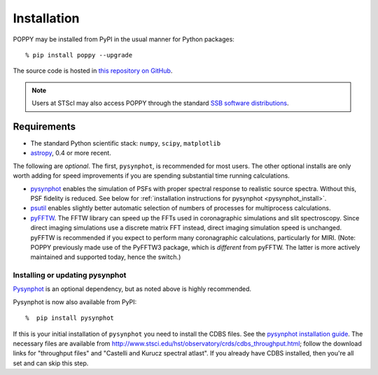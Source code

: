 

Installation
==================

POPPY may be installed from PyPI in the usual manner for Python packages::

  % pip install poppy --upgrade


The source code is hosted in `this repository on GitHub <https://github.com/mperrin/poppy>`_.

.. note::
                                                                                                                                             Users at STScI may also access POPPY through the standard `SSB software distributions <http://ssb.stsci.edu/ssb_software.shtml>`_.




.. comment:
        .. caution::
        Some users have reported problems installing on recent versions of Mac OS, due to a known issue with
        Mac OS no longer defining certain environment variables by default for text encoding format.
        If you have trouble installing ``poppy``, try setting the following::
                # set if on OSX (tcsh shell syntax)
                setenv LANG "en_US.UTF-8"
                setenv LC_ALL "en_US.UTF-8"
                setenv LC_CTYPE "en_US.UTF-8"
                # set if on OSX (bash shell syntax)
                export LANG="en_US.UTF-8"
                export LC_ALL="en_US.UTF-8"
                export LC_CTYPE="en_US.UTF-8"
        For more information see http://stackoverflow.com/questions/7165108/in-osx-lion-lang-is-not-set-to-utf8-how-fix



Requirements
--------------

* The standard Python scientific stack: ``numpy``, ``scipy``, ``matplotlib``
* `astropy <http://astropy.org>`_, 0.4 or more recent.

The following are *optional*.
The first, ``pysynphot``, is recommended for most users. The other optional installs are only worth adding for speed improvements if you are spending substantial time running calculations.

* `pysynphot <https://pypi.python.org/pypi/pysynphot>`_ enables the simulation of PSFs with proper spectral response to realistic source spectra.  Without this, PSF fidelity is reduced. See below for :ref:`installation instructions for pysynphot <pysynphot_install>`. 
* `psutil <https://pypi.python.org/pypi/psutil>`_ enables slightly better automatic selection of numbers of processes for multiprocess calculations.
* `pyFFTW <https://pypi.python.org/pypi/pyFFTW>`_. The FFTW library can speed up the FFTs used in coronagraphic simulations and slit spectroscopy. Since direct imaging simulations use a discrete matrix FFT instead, direct imaging simulation speed is unchanged.  pyFFTW is recommended if you expect to perform many coronagraphic calculations, particularly for MIRI.  (Note: POPPY previously made use of the PyFFTW3 package, which is *different* from pyFFTW. The latter is more actively maintained and supported today, hence the switch.) 

.. _pysynphot_install:

Installing or updating pysynphot
^^^^^^^^^^^^^^^^^^^^^^^^^^^^^^^^^

`Pysynphot <https://pypi.python.org/pypi/pysynphot>`_ is an optional dependency, but as noted above is highly recommended. 



.. comment 
        To install or update ``pysynphot``, do the following. (See also http://stsdas.stsci.edu/pysynphot/ and https://trac6.assembla.com/astrolib). WebbPSF has most recently been tested using pysynphot 0.9.5 but is known to work well with earlier versions as well.
        .. warning::
   You may have trouble installing pysynphot, as the zip file of the source on pypi is broken. This has been
   communicated upstream but not yet fixed. You may have more luck installing from an updated zip file 
   on testpypi: https://testpypi.python.org/pypi/pysynphot/0.9.5
        work without this update but computations will be slower than the current version, so we recommend updating it. 
    1. Download the most recent version of pysynphot from https://trac6.assembla.com/astrolib. 
    2. Untar that file into a temporary working directory. 
    3. run ``python setup.py install`` in that directory.  You can delete the setup files there after you do this step. 

Pysynphot is now also available from PyPI::

   %  pip install pysynphot

If this is your initial installation of ``pysynphot`` you need to install the CDBS files. See the `pysynphot installation guide <https://trac6.assembla.com/astrolib/wiki/PysynphotInstallationGuide>`_. The necessary files are available from http://www.stsci.edu/hst/observatory/crds/cdbs_throughput.html; follow the download links for "throughput files" and "Castelli and Kurucz spectral atlast". If you already have CDBS installed, then you're all set and can skip this step.



